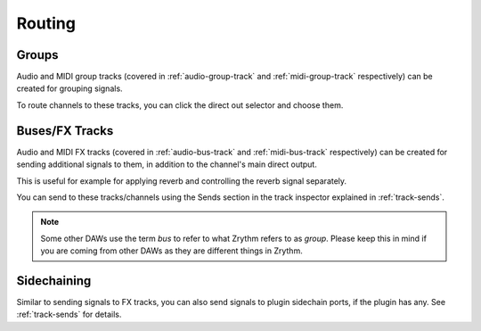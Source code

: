 .. This is part of the Zrythm Manual.
   Copyright (C) 2020 Alexandros Theodotou <alex at zrythm dot org>
   See the file index.rst for copying conditions.

Routing
=======

Groups
------
Audio and MIDI group tracks (covered in
:ref:`audio-group-track` and :ref:`midi-group-track`
respectively) can be created for grouping
signals.

To route channels to these tracks, you can click the
direct out selector and choose them.

.. image:: /_static/img/routing-to-groups.png
   :align: center

Buses/FX Tracks
---------------
Audio and MIDI FX tracks (covered in :ref:`audio-bus-track`
and :ref:`midi-bus-track` respectively) can be created
for sending additional signals to them, in addition to
the channel's main direct output.

This is useful for example for applying reverb and
controlling the reverb signal separately.

You can send to these tracks/channels using the Sends
section in the track inspector explained in
:ref:`track-sends`.

.. note:: Some other DAWs use the term `bus` to refer to what
  Zrythm refers to as `group`. Please keep this in mind if you
  are coming from other DAWs as they are different things in
  Zrythm.

Sidechaining
------------
Similar to sending signals to FX tracks, you can also send
signals to plugin sidechain ports, if the plugin has
any. See :ref:`track-sends` for details.
